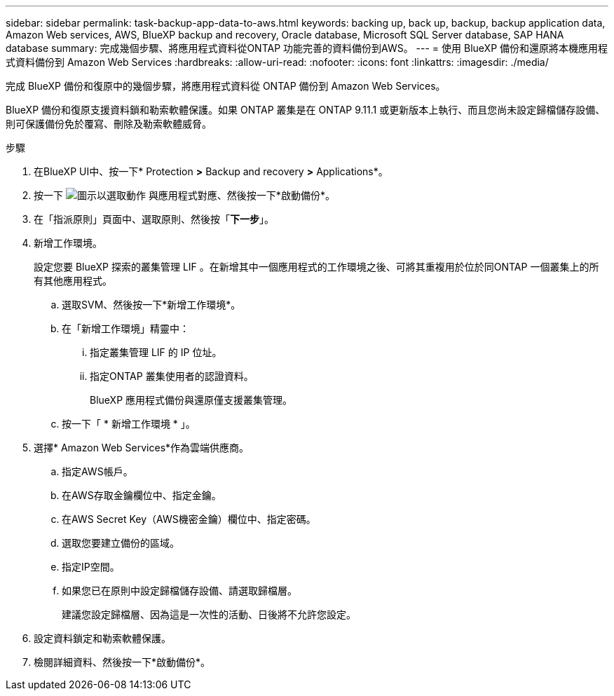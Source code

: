 ---
sidebar: sidebar 
permalink: task-backup-app-data-to-aws.html 
keywords: backing up, back up, backup, backup application data, Amazon Web services, AWS, BlueXP backup and recovery, Oracle database, Microsoft SQL Server database, SAP HANA database 
summary: 完成幾個步驟、將應用程式資料從ONTAP 功能完善的資料備份到AWS。 
---
= 使用 BlueXP 備份和還原將本機應用程式資料備份到 Amazon Web Services
:hardbreaks:
:allow-uri-read: 
:nofooter: 
:icons: font
:linkattrs: 
:imagesdir: ./media/


[role="lead"]
完成 BlueXP 備份和復原中的幾個步驟，將應用程式資料從 ONTAP 備份到 Amazon Web Services。

BlueXP 備份和復原支援資料鎖和勒索軟體保護。如果 ONTAP 叢集是在 ONTAP 9.11.1 或更新版本上執行、而且您尚未設定歸檔儲存設備、則可保護備份免於覆寫、刪除及勒索軟體威脅。

.步驟
. 在BlueXP UI中、按一下* Protection *>* Backup and recovery *>* Applications*。
. 按一下 image:icon-action.png["圖示以選取動作"] 與應用程式對應、然後按一下*啟動備份*。
. 在「指派原則」頁面中、選取原則、然後按「*下一步*」。
. 新增工作環境。
+
設定您要 BlueXP 探索的叢集管理 LIF 。在新增其中一個應用程式的工作環境之後、可將其重複用於位於同ONTAP 一個叢集上的所有其他應用程式。

+
.. 選取SVM、然後按一下*新增工作環境*。
.. 在「新增工作環境」精靈中：
+
... 指定叢集管理 LIF 的 IP 位址。
... 指定ONTAP 叢集使用者的認證資料。
+
BlueXP 應用程式備份與還原僅支援叢集管理。



.. 按一下「 * 新增工作環境 * 」。


. 選擇* Amazon Web Services*作為雲端供應商。
+
.. 指定AWS帳戶。
.. 在AWS存取金鑰欄位中、指定金鑰。
.. 在AWS Secret Key（AWS機密金鑰）欄位中、指定密碼。
.. 選取您要建立備份的區域。
.. 指定IP空間。
.. 如果您已在原則中設定歸檔儲存設備、請選取歸檔層。
+
建議您設定歸檔層、因為這是一次性的活動、日後將不允許您設定。



. 設定資料鎖定和勒索軟體保護。
. 檢閱詳細資料、然後按一下*啟動備份*。

